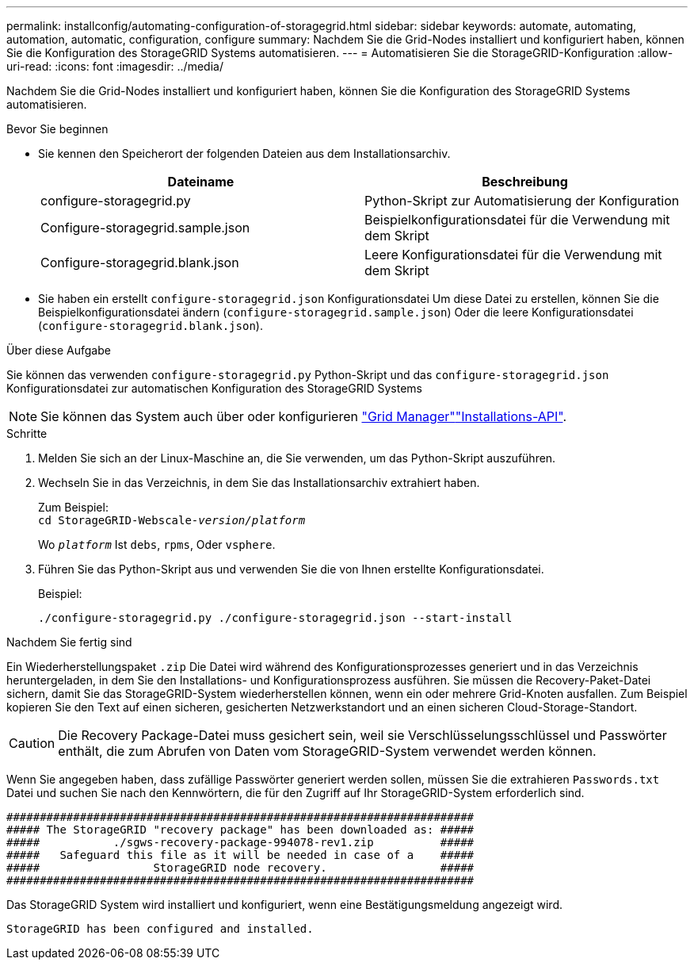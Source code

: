 ---
permalink: installconfig/automating-configuration-of-storagegrid.html 
sidebar: sidebar 
keywords: automate, automating, automation, automatic, configuration, configure 
summary: Nachdem Sie die Grid-Nodes installiert und konfiguriert haben, können Sie die Konfiguration des StorageGRID Systems automatisieren. 
---
= Automatisieren Sie die StorageGRID-Konfiguration
:allow-uri-read: 
:icons: font
:imagesdir: ../media/


[role="lead"]
Nachdem Sie die Grid-Nodes installiert und konfiguriert haben, können Sie die Konfiguration des StorageGRID Systems automatisieren.

.Bevor Sie beginnen
* Sie kennen den Speicherort der folgenden Dateien aus dem Installationsarchiv.
+
[cols="1a,1a"]
|===
| Dateiname | Beschreibung 


| configure-storagegrid.py  a| 
Python-Skript zur Automatisierung der Konfiguration



| Configure-storagegrid.sample.json  a| 
Beispielkonfigurationsdatei für die Verwendung mit dem Skript



| Configure-storagegrid.blank.json  a| 
Leere Konfigurationsdatei für die Verwendung mit dem Skript

|===
* Sie haben ein erstellt `configure-storagegrid.json` Konfigurationsdatei Um diese Datei zu erstellen, können Sie die Beispielkonfigurationsdatei ändern (`configure-storagegrid.sample.json`) Oder die leere Konfigurationsdatei (`configure-storagegrid.blank.json`).


.Über diese Aufgabe
Sie können das verwenden `configure-storagegrid.py` Python-Skript und das `configure-storagegrid.json` Konfigurationsdatei zur automatischen Konfiguration des StorageGRID Systems


NOTE: Sie können das System auch über oder konfigurieren https://docs.netapp.com/us-en/storagegrid/primer/exploring-grid-manager.html["Grid Manager"^]link:overview-of-installation-rest-apis.html["Installations-API"].

.Schritte
. Melden Sie sich an der Linux-Maschine an, die Sie verwenden, um das Python-Skript auszuführen.
. Wechseln Sie in das Verzeichnis, in dem Sie das Installationsarchiv extrahiert haben.
+
Zum Beispiel: +
`cd StorageGRID-Webscale-_version/platform_`

+
Wo `_platform_` Ist `debs`, `rpms`, Oder `vsphere`.

. Führen Sie das Python-Skript aus und verwenden Sie die von Ihnen erstellte Konfigurationsdatei.
+
Beispiel:

+
[listing]
----
./configure-storagegrid.py ./configure-storagegrid.json --start-install
----


.Nachdem Sie fertig sind
Ein Wiederherstellungspaket `.zip` Die Datei wird während des Konfigurationsprozesses generiert und in das Verzeichnis heruntergeladen, in dem Sie den Installations- und Konfigurationsprozess ausführen. Sie müssen die Recovery-Paket-Datei sichern, damit Sie das StorageGRID-System wiederherstellen können, wenn ein oder mehrere Grid-Knoten ausfallen. Zum Beispiel kopieren Sie den Text auf einen sicheren, gesicherten Netzwerkstandort und an einen sicheren Cloud-Storage-Standort.


CAUTION: Die Recovery Package-Datei muss gesichert sein, weil sie Verschlüsselungsschlüssel und Passwörter enthält, die zum Abrufen von Daten vom StorageGRID-System verwendet werden können.

Wenn Sie angegeben haben, dass zufällige Passwörter generiert werden sollen, müssen Sie die extrahieren `Passwords.txt` Datei und suchen Sie nach den Kennwörtern, die für den Zugriff auf Ihr StorageGRID-System erforderlich sind.

[listing]
----
######################################################################
##### The StorageGRID "recovery package" has been downloaded as: #####
#####           ./sgws-recovery-package-994078-rev1.zip          #####
#####   Safeguard this file as it will be needed in case of a    #####
#####                 StorageGRID node recovery.                 #####
######################################################################
----
Das StorageGRID System wird installiert und konfiguriert, wenn eine Bestätigungsmeldung angezeigt wird.

[listing]
----
StorageGRID has been configured and installed.
----